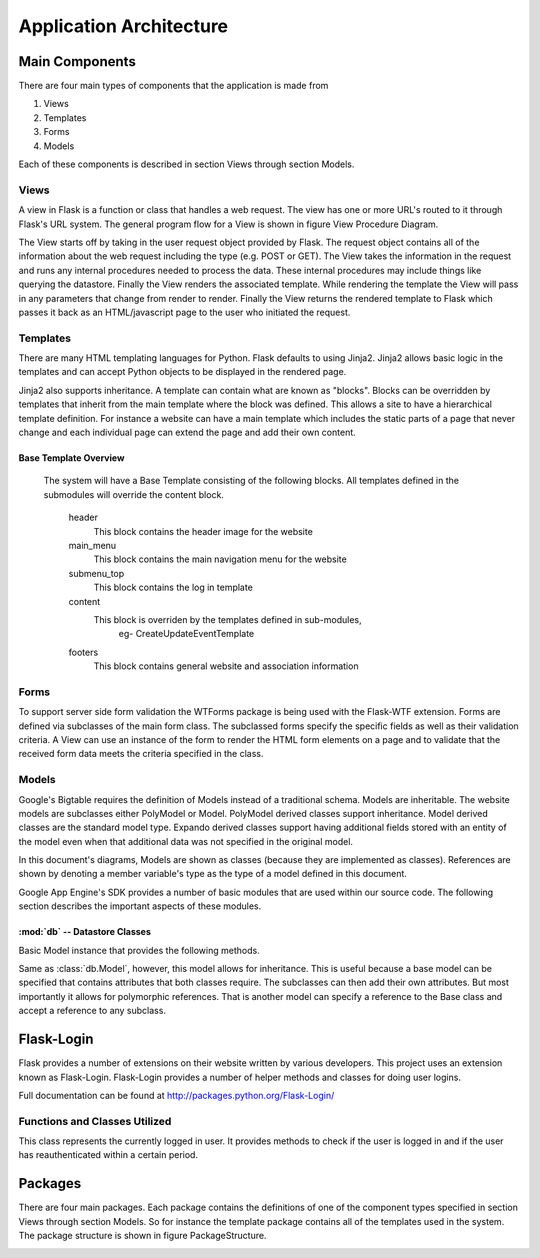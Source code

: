 Application Architecture
========================

Main Components
---------------

There are four main types of components that the application is made
from

#. Views

#. Templates

#. Forms

#. Models

Each of these components is described in section Views through
section Models.

Views
~~~~~

A view in Flask is a function or class that handles a web request. The
view has one or more URL's routed to it through Flask's URL system. The
general program flow for a View is shown in figure
View Procedure Diagram.

.. image:: img/viewProcedureDiagram.png
   :width: 25%
   :align: center
   :name: View Procedure Diagram
   
The View starts off by taking in the user request object provided by
Flask. The request object contains all of the information about the web
request including the type (e.g. POST or GET). The View takes the
information in the request and runs any internal procedures needed to
process the data. These internal procedures may include things like
querying the datastore. Finally the View renders the associated
template. While rendering the template the View will pass in any
parameters that change from render to render. Finally the View returns
the rendered template to Flask which passes it back as an
HTML/javascript page to the user who initiated the request.

Templates
~~~~~~~~~

There are many HTML templating languages for Python. Flask defaults to
using Jinja2. Jinja2 allows basic logic in the templates and can accept
Python objects to be displayed in the rendered page.

Jinja2 also supports inheritance. A template can contain what are known
as "blocks". Blocks can be overridden by templates that inherit from the
main template where the block was defined. This allows a site to have a
hierarchical template definition. For instance a website can have a main
template which includes the static parts of a page that never change and
each individual page can extend the page and add their own content.

Base Template Overview
*****************

  The system will have a Base Template consisting of the following
  blocks. All templates defined in the submodules will override the
  content block.
     
     header
       This block contains the header image for the website
       
     main_menu
       This block contains the main navigation menu for the website
       
     submenu_top
       This block contains the log in template
       
     content
       This block is overriden by the templates defined in sub-modules,
         eg- CreateUpdateEventTemplate
       
     footers
       This block contains general website and association information

Forms
~~~~~

To support server side form validation the WTForms package is being used
with the Flask-WTF extension. Forms are defined via subclasses of the
main form class. The subclassed forms specify the specific fields as
well as their validation criteria. A View can use an instance of the
form to render the HTML form elements on a page and to validate that the
received form data meets the criteria specified in the class.

Models
~~~~~~

Google's Bigtable requires the definition of Models instead of a
traditional schema. Models are inheritable. The website models are
subclasses either PolyModel or Model. PolyModel derived classes support inheritance. Model derived
classes are the standard model type. Expando derived classes support
having additional fields stored with an entity of the model even when
that additional data was not specified in the original model.

In this document's diagrams, Models are shown as classes (because they
are implemented as classes). References are shown by denoting a member
variable's type as the type of a model defined in this document.

Google App Engine's SDK provides a number of basic modules that are used within our source code. The following section describes the important aspects of these modules.

:mod:`db` -- Datastore Classes
******************************

.. _gaedb:

.. class:: db.Model

    Basic Model instance that provides the following methods.

    .. method:: put()

       Updates the information in the datastore with the information in the Model instance's attributes

       Will create a new entry in the datastore if it doesn't exist

    .. method:: delete()

       Removes the entity from the datastore that this Model instance is associated with

    .. method:: key()

       Returns the key that this Model instance is associated with. The key is used when making references in the datastore

       .. warning:: If the instance has not yet been saved via the `put` method the key method will raise an exception


.. class:: db.PolyModel

   Same as :class:`db.Model`, however, this model allows for
   inheritance. This is useful because a base model can be specified
   that contains attributes that both classes require. The subclasses
   can then add their own attributes. But most importantly it allows
   for polymorphic references. That is another model can specify a
   reference to the Base class and accept a reference to any subclass.

Flask-Login
-----------

Flask provides a number of extensions on their website written by
various developers. This project uses an extension known as
Flask-Login. Flask-Login provides a number of helper methods and
classes for doing user logins.

Full documentation can be found at 
`http://packages.python.org/Flask-Login/ <http://packages.python.org/Flask-Login/>`_

Functions and Classes Utilized
~~~~~~~~~~~~~~~~~~~~~~~~~

.. function:: login_required(fn)

    This is a :term:`decorator` function. If a view function is decorated with this then the user attempting to access this view will need to be authenticated.

.. class:: current_user()

   This class represents the currently logged in user. It provides methods to check if the user is logged in and if the user has reauthenticated within a certain period.

Packages
--------

There are four main packages. Each package contains the definitions of
one of the component types specified in section Views through
section Models. So for instance the template package contains all
of the templates used in the system. The package structure is shown in
figure PackageStructure.

.. image:: img/applicationStructure.png
   :width: 60%
   :align: center
   :name: Package Structure Diagram
